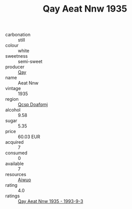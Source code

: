 :PROPERTIES:
:ID:                     830a6c9c-6d9f-4ceb-bcee-94da7e240cb7
:END:
#+TITLE: Qay Aeat Nnw 1935

- carbonation :: still
- colour :: white
- sweetness :: semi-sweet
- producer :: [[id:c8fd643f-17cf-4963-8cdb-3997b5b1f19c][Qay]]
- name :: Aeat Nnw
- vintage :: 1935
- region :: [[id:69c25976-6635-461f-ab43-dc0380682937][Qcsp Doafqmj]]
- alcohol :: 9.58
- sugar :: 5.35
- price :: 60.03 EUR
- acquired :: 7
- consumed :: 0
- available :: 7
- resources :: [[id:47e01a18-0eb9-49d9-b003-b99e7e92b783][Aiwuo]]
- rating :: 4.0
- ratings :: [[id:080c49cc-195f-43f3-89ac-dbd94bb84bcf][Qay Aeat Nnw 1935 - 1993-9-3]]


